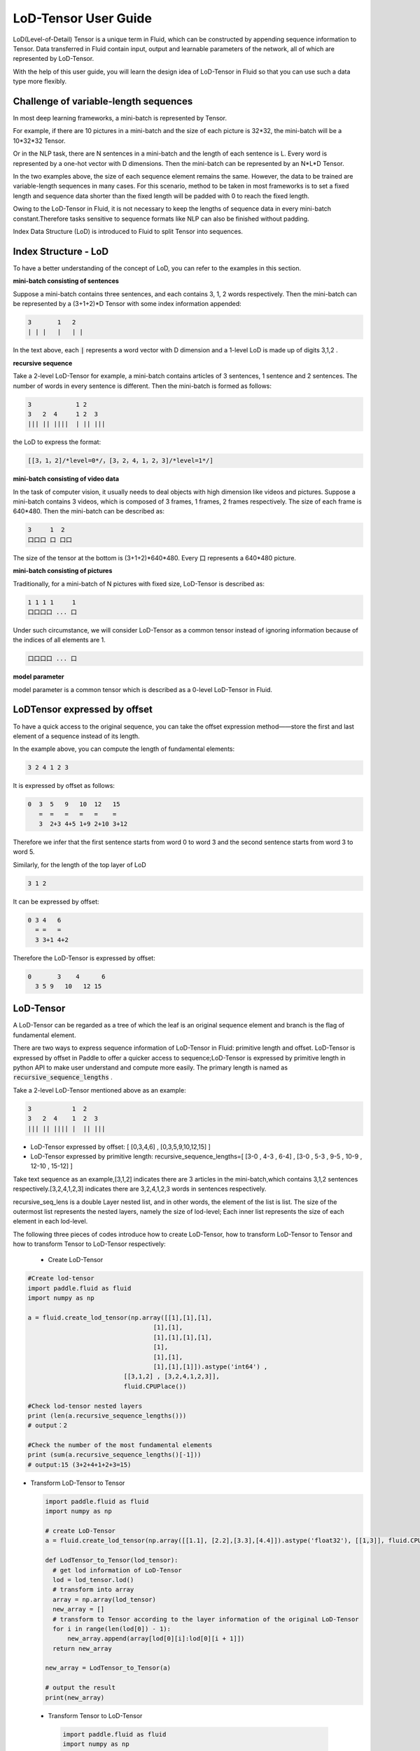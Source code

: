 #####################
LoD-Tensor User Guide
#####################

LoD(Level-of-Detail) Tensor is a unique term in Fluid, which can be constructed by appending sequence information to Tensor. Data transferred in Fluid contain input, output and learnable parameters of the network, all of which are represented by LoD-Tensor.

With the help of this user guide, you will learn the design idea of LoD-Tensor in Fluid so that you can use such a data type more flexibly.

Challenge of variable-length sequences
======================================

In most deep learning frameworks, a mini-batch is represented by Tensor.

For example, if there are 10 pictures in a mini-batch and the size of each picture is 32*32, the mini-batch will be a 10*32*32 Tensor.

Or in the NLP task, there are N sentences in a mini-batch and the length of each sentence is L. Every word is represented by a one-hot vector with D dimensions. Then the mini-batch can be represented by an N*L*D Tensor.

In the two examples above, the size of each sequence element remains the same. However, the data to be trained are variable-length sequences in many cases. For this scenario, method to be taken in most frameworks is to set a fixed length and sequence data shorter than the fixed length will be padded with 0 to reach the fixed length.

Owing to the LoD-Tensor in Fluid, it is not necessary to keep the lengths of sequence data in every mini-batch constant.Therefore tasks sensitive to sequence formats like NLP can also be finished without padding.

Index Data Structure (LoD) is introduced to Fluid to split Tensor into sequences.

Index Structure - LoD 
======================

To have a better understanding of the concept of LoD, you can refer to the examples in this section.

**mini-batch consisting of sentences**

Suppose a mini-batch contains three sentences, and each contains 3, 1, 2 words respectively. Then the mini-batch can be represented by a (3+1+2)*D Tensor with some index information appended:

.. code-block :: text

  3       1   2
  | | |   |   | |

In the text above, each :code:`|` represents a word vector with D dimension and a 1-level LoD is made up of digits 3,1,2 .

**recursive sequence**

Take a 2-level LoD-Tensor for example, a mini-batch contains articles of 3 sentences, 1 sentence and 2 sentences. The number of words in every sentence is different. Then the mini-batch is formed as follows:

.. code-block:: text


  3            1 2
  3   2  4     1 2  3
  ||| || ||||  | || |||


the LoD to express the format:

.. code-block:: text

  [[3，1，2]/*level=0*/，[3，2，4，1，2，3]/*level=1*/]


**mini-batch consisting of video data**

In the task of computer vision, it usually needs to deal objects with high dimension like videos and pictures. Suppose a mini-batch contains 3 videos, which is composed of 3 frames, 1 frames, 2 frames respectively. The size of each frame is 640*480. Then the mini-batch can be described as:

.. code-block:: text

  3     1  2
  口口口 口 口口


The size of the tensor at the bottom is (3+1+2)*640*480. Every :code:`口` represents a 640*480 picture.

**mini-batch consisting of pictures**

Traditionally, for a mini-batch of N pictures with fixed size, LoD-Tensor is described as:

.. code-block:: text

  1 1 1 1     1
  口口口口 ... 口

Under such circumstance, we will consider LoD-Tensor as a common tensor instead of ignoring information because of the indices of all elements are 1.

.. code-block:: text

  口口口口 ... 口

**model parameter**

model parameter is a common tensor which is described as a 0-level LoD-Tensor in Fluid.

LoDTensor expressed by offset
=============================

To have a quick access to the original sequence, you can take the offset expression method——store the first and last element of a sequence instead of its length.

In the example above, you can compute the length of fundamental elements:

.. code-block:: text

  3 2 4 1 2 3

It is expressed by offset as follows:

.. code-block:: text

  0  3  5   9   10  12   15
     =  =   =   =   =    =
     3  2+3 4+5 1+9 2+10 3+12

Therefore we infer that the first sentence starts from word 0 to word 3 and the second sentence starts from word 3 to word 5.

Similarly, for the length of the top layer of LoD

.. code-block:: text

  3 1 2

It can be expressed by offset:

.. code-block:: text

  0 3 4   6
    = =   =
    3 3+1 4+2

Therefore the LoD-Tensor is expressed by offset:

.. code-block:: text

  0       3    4      6
    3 5 9   10   12 15


LoD-Tensor
=============
A LoD-Tensor can be regarded as a tree of which the leaf is an original sequence element and branch is the flag of fundamental element.

There are two ways to express sequence information of LoD-Tensor in Fluid: primitive length and offset. LoD-Tensor is expressed by offset in Paddle to offer a quicker access to sequence;LoD-Tensor is expressed by primitive length in python API to make user understand and compute more easily. The primary length is named as  :code:`recursive_sequence_lengths` .

Take a 2-level LoD-Tensor mentioned above as an example:

.. code-block:: text

  3           1  2
  3   2  4    1  2  3
  ||| || |||| |  || |||

- LoD-Tensor expressed by offset: [ [0,3,4,6] , [0,3,5,9,10,12,15] ]
- LoD-Tensor expressed by primitive length: recursive_sequence_lengths=[ [3-0 , 4-3 , 6-4] , [3-0 , 5-3 , 9-5 , 10-9 , 12-10 , 15-12] ]


Take text sequence as an example,[3,1,2] indicates there are 3 articles in the mini-batch,which contains 3,1,2 sentences respectively.[3,2,4,1,2,3] indicates there are 3,2,4,1,2,3 words in sentences respectively.

recursive_seq_lens is a double Layer nested list, and in other words, the element of the list is list. The size of the outermost list represents the nested layers, namely the size of lod-level; Each inner list represents the size of each element in each lod-level. 

The following three pieces of codes introduce how to create LoD-Tensor, how to transform LoD-Tensor to Tensor and how to transform Tensor to LoD-Tensor respectively:

  * Create LoD-Tensor

.. code-block:: python

  #Create lod-tensor
  import paddle.fluid as fluid
  import numpy as np
  
  a = fluid.create_lod_tensor(np.array([[1],[1],[1],
                                    [1],[1],
                                    [1],[1],[1],[1],
                                    [1],
                                    [1],[1],
                                    [1],[1],[1]]).astype('int64') ,
                            [[3,1,2] , [3,2,4,1,2,3]],
                            fluid.CPUPlace())
  
  #Check lod-tensor nested layers
  print (len(a.recursive_sequence_lengths()))
  # output：2

  #Check the number of the most fundamental elements
  print (sum(a.recursive_sequence_lengths()[-1]))
  # output:15 (3+2+4+1+2+3=15)

* Transform LoD-Tensor to Tensor

  .. code-block:: python

   import paddle.fluid as fluid
   import numpy as np

   # create LoD-Tensor
   a = fluid.create_lod_tensor(np.array([[1.1], [2.2],[3.3],[4.4]]).astype('float32'), [[1,3]], fluid.CPUPlace())

   def LodTensor_to_Tensor(lod_tensor):
     # get lod information of LoD-Tensor
     lod = lod_tensor.lod()
     # transform into array
     array = np.array(lod_tensor)
     new_array = []
     # transform to Tensor according to the layer information of the original LoD-Tensor
     for i in range(len(lod[0]) - 1):
         new_array.append(array[lod[0][i]:lod[0][i + 1]])
     return new_array

   new_array = LodTensor_to_Tensor(a)

   # output the result
   print(new_array)

 * Transform Tensor to LoD-Tensor

  .. code-block:: python

   import paddle.fluid as fluid
   import numpy as np

   def to_lodtensor(data, place):
     # save the length of Tensor as LoD information
     seq_lens = [len(seq) for seq in data]
     cur_len = 0
     lod = [cur_len]
     for l in seq_lens:
         cur_len += l
         lod.append(cur_len)
     # decrease the dimention of transformed Tensor
     flattened_data = np.concatenate(data, axis=0).astype("float32")
     flattened_data = flattened_data.reshape([len(flattened_data), 1])
     # add lod information to Tensor data
     res = fluid.LoDTensor()
     res.set(flattened_data, place)
     res.set_lod([lod])
     return res

   # new_array is the transformed Tensor above
   lod_tensor = to_lodtensor(new_array,fluid.CPUPlace())

   # output LoD information
   print("The LoD of the result: {}.".format(lod_tensor.lod()))

   # examine the consistency with Tensor data
   print("The array : {}.".format(np.array(lod_tensor)))





Code examples
==============

Input variable x is expanded according to specified layer level y-lod in the code example in this section. The example below contains some fundamental conception of LoD-Tensor. By following the code, you will

-  Have a direct understanding of the implementation of :code:`fluid.layers.sequence_expand` in Fluid
-  Know how to create LoD-Tensor in Fluid
-  Learn how to print the content of LoDTensor


  
**Define the Process of Computing**

layers.sequence_expand expands x by obtaining the lod value of y. About more explanation of :code:`fluid.layers.sequence_expand` , please read :ref:`api_fluid_layers_sequence_expand` first. 

Code of sequence expanding:

.. code-block:: python

  x = fluid.layers.data(name='x', shape=[1], dtype='float32', lod_level=1)
  y = fluid.layers.data(name='y', shape=[1], dtype='float32', lod_level=2)
  out = fluid.layers.sequence_expand(x=x, y=y, ref_level=0)

*Note*：The dimension of input LoD-Tensor is only associated with the dimension of real data transferred in. The shape value set for x and y in the definition of network structure is just a placeholder with little influence on the result.  

**Create Executor**

.. code-block:: python

  place = fluid.CPUPlace()
  exe = fluid.Executor(place)
  exe.run(fluid.default_startup_program())

**Prepare Data**

Here we use :code:`fluid.create_lod_tensor` to create the input data of :code:`sequence_expand` and expand x_d by defining LoD of y_d. The output value is only associated with LoD of y_d. And the data of y_d is not invovled in the process of computation. The dimension of y_d must keep consistent with as its LoD[-1] .

About the user guide of :code:`fluid.create_lod_tensor()` , please refer to :ref:`api_fluid_create_lod_tensor` .

Code：

.. code-block:: python

  x_d = fluid.create_lod_tensor(np.array([[1.1],[2.2],[3.3],[4.4]]).astype('float32'), [[1,3]], place)
  y_d = fluid.create_lod_tensor(np.array([[1.1],[1.1],[1.1],[1.1],[1.1],[1.1]]).astype('float32'), [[1,3], [2,1,2,1]],place)


**Execute Computing**

For tensor whose LoD > 1 in Fluid, like data of other types, the order of transfering data is defined by :code:`feed` . In addition, parameter :code:`return_numpy=False` needs to be added to exe.run() to get the output of LoD-Tensor because results are Tensors with LoD information.

.. code-block:: python

  results = exe.run(fluid.default_main_program(),
                    feed={'x':x_d, 'y': y_d },
                    fetch_list=[out],return_numpy=False)

**Check the result of LodTensor**

Because of the special attributes of LoDTensor, you could not print to check the content. The usual solution to the problem is to fetch the LoDTensor as the output of network and then execute  numpy.array(lod_tensor) to transfer LoDTensor into numpy array: 

.. code-block:: python

  np.array(results[0])

Output:

.. code-block:: text

  array([[1.1],[2.2],[3.3],[4.4],[2.2],[3.3],[4.4],[2.2],[3.3],[4.4]])

**Check the length of sequence**

You can get the recursive sequence length of LoDTensor by checking the sequence length:

.. code-block:: python

    results[0].recursive_sequence_lengths()
    
Output

.. code-block:: text
    
    [[1L, 3L, 3L, 3L]]

**Complete Code**

You can check the output by executing the following complete code:

.. code-block:: python
    
    #Load 
    import paddle
    import paddle.fluid as fluid
    import numpy as np
    #Define forward computation
    x = fluid.layers.data(name='x', shape=[1], dtype='float32', lod_level=1)
    y = fluid.layers.data(name='y', shape=[1], dtype='float32', lod_level=2)
    out = fluid.layers.sequence_expand(x=x, y=y, ref_level=0)
    #Define place for computation
    place = fluid.CPUPlace()
    #Create executer
    exe = fluid.Executor(place)
    exe.run(fluid.default_startup_program())
    #Create LoDTensor
    x_d = fluid.create_lod_tensor(np.array([[1.1], [2.2],[3.3],[4.4]]).astype('float32'), [[1,3]], place)
    y_d = fluid.create_lod_tensor(np.array([[1.1],[1.1],[1.1],[1.1],[1.1],[1.1]]).astype('float32'), [[1,3], [1,2,1,2]], place)
    #Start computing
    results = exe.run(fluid.default_main_program(),
                      feed={'x':x_d, 'y': y_d },
                      fetch_list=[out],return_numpy=False)
    #Output result
    print("The data of the result: {}.".format(np.array(results[0])))
    #print the length of sequence of result
    print("The recursive sequence lengths of the result: {}.".format(results[0].recursive_sequence_lengths()))
    #print the LoD of result
    print("The LoD of the result: {}.".format(results[0].lod()))


Summary
========

Then, we believe that you have known about the concept LoD-Tensor. And an attempt to change x_d and y_d in code above and then to check the output may help you get a better understanding of this flexible structure.

About more model applications of LoDTensor, you can refer to `Word2vec <../../../beginners_guide/basics/word2vec/index_en.html>`_ , `Individual Recommendation <../../../beginners_guide/basics/recommender_system/index_en.html>`_ , `Sentiment Analysis <../../../beginners_guide/basics/understand_sentiment/index_en.html>`_ in the beginner's guide. 

About more difffiult and complex examples of application, please refer to associated information about `models <../../../user_guides/models/index_en.html>`_ .

